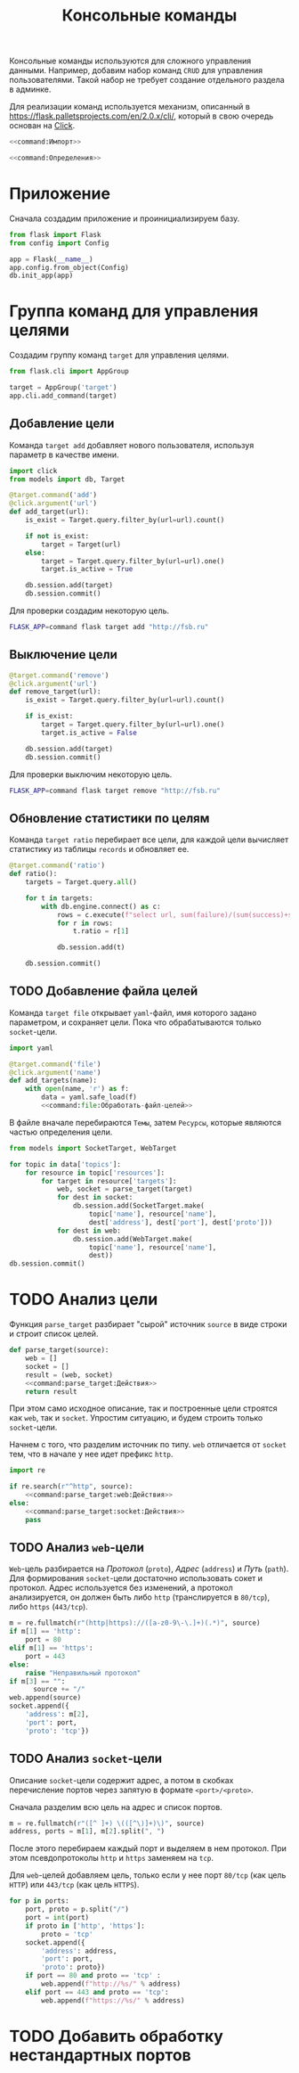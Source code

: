 #+title: Консольные команды

Консольные команды используются для сложного управления данными. Например, добавим набор команд =CRUD=
для управления пользователями. Такой набор не требует создание отдельного раздела в админке.

Для реализации команд используется механизм, описанный в https://flask.palletsprojects.com/en/2.0.x/cli/,
который в свою очередь основан на [[https://click.palletsprojects.com/en/8.0.x/][Click]].

#+BEGIN_SRC python :noweb yes :tangle command.py
  <<command:Импорт>>

  <<command:Определения>>
#+END_SRC

* Приложение

Сначала создадим приложение и проинициализируем базу.

#+BEGIN_SRC python :noweb-ref command:Импорт
  from flask import Flask
  from config import Config
#+END_SRC

#+BEGIN_SRC python :noweb-ref command:Определения
  app = Flask(__name__)
  app.config.from_object(Config)
  db.init_app(app)
#+END_SRC

* Группа команд для управления целями

Создадим группу команд ~target~ для управления целями.

#+BEGIN_SRC python :noweb-ref command:Импорт
  from flask.cli import AppGroup
#+END_SRC

#+BEGIN_SRC python :noweb-ref command:Определения
  target = AppGroup('target')
  app.cli.add_command(target)
#+END_SRC

** Добавление цели

Команда ~target add~ добавляет нового пользователя, используя параметр в качестве имени.

#+BEGIN_SRC python :noweb-ref command:Импорт
  import click
  from models import db, Target
#+END_SRC

#+BEGIN_SRC python :noweb-ref command:Определения
  @target.command('add')
  @click.argument('url')
  def add_target(url):
      is_exist = Target.query.filter_by(url=url).count()

      if not is_exist:
          target = Target(url)
      else:
          target = Target.query.filter_by(url=url).one()
          target.is_active = True

      db.session.add(target)
      db.session.commit()
#+END_SRC

Для проверки создадим некоторую цель.

#+BEGIN_SRC sh
  FLASK_APP=command flask target add "http://fsb.ru"
#+END_SRC

#+RESULTS:

** Выключение цели

#+BEGIN_SRC python :noweb-ref command:Определения
  @target.command('remove')
  @click.argument('url')
  def remove_target(url):
      is_exist = Target.query.filter_by(url=url).count()

      if is_exist:
          target = Target.query.filter_by(url=url).one()
          target.is_active = False

      db.session.add(target)
      db.session.commit()
#+END_SRC

Для проверки выключим некоторую цель.

#+BEGIN_SRC sh
  FLASK_APP=command flask target remove "http://fsb.ru"
#+END_SRC

#+RESULTS:
** Обновление статистики по целям

Команда ~target ratio~ перебирает все цели, для каждой цели вычисляет статистику из таблицы ~records~ и
обновляет ее.

#+BEGIN_SRC python :noweb-ref command:Определения
  @target.command('ratio')
  def ratio():
      targets = Target.query.all()

      for t in targets:
          with db.engine.connect() as c:
              rows = c.execute(f"select url, sum(failure)/(sum(success)+sum(failure)) rate from records group by url having url='%s'" % t.url)
              for r in rows:
                  t.ratio = r[1]

              db.session.add(t)
            
      db.session.commit()
#+END_SRC

** TODO Добавление файла целей

Команда ~target file~ открывает =yaml=-файл, имя которого задано параметром, и сохраняет цели. Пока что
обрабатываются только =socket=-цели.

#+BEGIN_SRC python :noweb-ref command:Импорт
  import yaml
#+END_SRC

#+BEGIN_SRC python :noweb yes :noweb-ref command:Определения
  @target.command('file')
  @click.argument('name')
  def add_targets(name):
      with open(name, 'r') as f:
          data = yaml.safe_load(f)
          <<command:file:Обработать-файл-целей>>
#+END_SRC

В файле вначале перебираются =Темы=, затем =Ресурсы=, которые являются частью определения цели.

#+BEGIN_SRC python :noweb-ref command:Импорт
  from models import SocketTarget, WebTarget
#+END_SRC

#+BEGIN_SRC python :noweb yes :noweb-ref command:file:Обработать-файл-целей
  for topic in data['topics']:
      for resource in topic['resources']:
          for target in resource['targets']:
              web, socket = parse_target(target)
              for dest in socket:
                  db.session.add(SocketTarget.make(
                      topic['name'], resource['name'],
                      dest['address'], dest['port'], dest['proto']))
              for dest in web:
                  db.session.add(WebTarget.make(
                      topic['name'], resource['name'],
                      dest))
  db.session.commit()
#+END_SRC

* TODO Анализ цели

Функция ~parse_target~ разбирает "сырой" источник ~source~ в виде строки и строит список целей.

#+begin_src python :noweb yes :noweb-ref command:Определения
  def parse_target(source):
      web = []
      socket = []
      result = (web, socket)
      <<command:parse_target:Действия>>
      return result
#+end_src

При этом само исходное описание, так и построенные цели строятся как =web=, так и =socket=. Упростим
ситуацию, и будем строить только =socket=-цели.

Начнем с того, что разделим источник по типу. =web= отличается от =socket= тем, что в начале у нее идет
префикс ~http~.

#+BEGIN_SRC python :noweb-ref command:Импорт
  import re
#+END_SRC

#+begin_src python :noweb yes :noweb-ref command:parse_target:Действия
  if re.search(r"^http", source):
      <<command:parse_target:web:Действия>>
  else:
      <<command:parse_target:socket:Действия>>
      pass
#+end_src

** TODO Анализ =web=-цели
:PROPERTIES:
:ID:       b56f39e9-746b-4a67-a161-98ec43fe290b
:END:

=Web=-цель разбирается на /Протокол/ (~proto~), /Адрес/ (~address~) и /Путь/ (~path~). Для формирования
=socket=-цели достаточно использовать сокет и протокол. Адрес используется без изменений, а протокол
анализируется, он должен быть либо ~http~ (транслируется в ~80/tcp~), либо ~https~ (~443/tcp~).

#+begin_src python :noweb yes :noweb-ref command:parse_target:web:Действия
  m = re.fullmatch(r"(http|https)://([a-z0-9\-\.]+)(.*)", source)
  if m[1] == 'http':
      port = 80
  elif m[1] == 'https':
      port = 443
  else:
      raise "Неправильный протокол"
  if m[3] == "":
        source += "/"
  web.append(source)
  socket.append({
      'address': m[2],
      'port': port,
      'proto': 'tcp'})
#+end_src

** TODO Анализ =socket=-цели

Описание =socket=-цели содержит адрес, а потом в скобках перечисление портов через запятую в формате
=<port>/<proto>=.

Сначала разделим всю цель на адрес и список портов.

#+begin_src python :noweb yes :noweb-ref command:parse_target:socket:Действия
  m = re.fullmatch(r"([^ ]+) \(([^\)]+)\)", source)
  address, ports = m[1], m[2].split(", ")
#+end_src

После этого перебираем каждый порт и выделяем в нем протокол. При этом псевдопротоколы ~http~ и ~https~
заменяем на ~tcp~.

Для =web=-целей добавляем цель, только если у нее порт =80/tcp= (как цель =HTTP=) или =443/tcp= (как цель
=HTTPS=).

#+begin_src python :noweb yes :noweb-ref command:parse_target:socket:Действия
  for p in ports:
      port, proto = p.split("/")
      port = int(port)
      if proto in ['http', 'https']:
          proto = 'tcp'
      socket.append({
          'address': address,
          'port': port,
          'proto': proto})
      if port == 80 and proto == 'tcp' :
          web.append(f"http://%s/" % address)
      elif port == 443 and proto == 'tcp':
          web.append(f"https://%s/" % address)
#+end_src

* TODO Добавить обработку нестандартных портов
